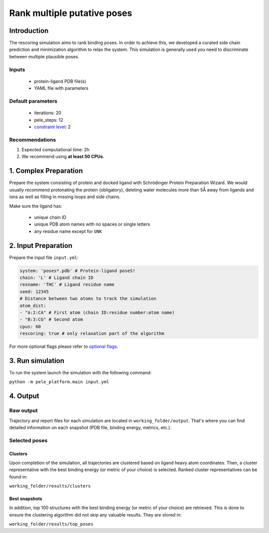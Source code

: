 ============================
Rank multiple putative poses
============================

Introduction
---------------

The rescoring simulation aims to rank binding poses. In order to achieve this, we developed a curated side chain
prediction and minimization algorithm to relax the system. This simulation is generally used you need to discriminate
between multiple plausible poses.

Inputs
++++++++
    - protein-ligand PDB file(s)
    - YAML file with parameters

Default parameters
+++++++++++++++++++++

    - iterations: 20
    - pele_steps: 12
    - `constraint level <https://nostrumbiodiscovery.github.io/pele_platform/flags/all_packages/index.html#carbon-alpha-constraints>`_: 2

Recommendations
++++++++++++++++

#. Expected computational time: 2h
#. We recommend using **at least 50 CPUs**.

1. Complex Preparation
--------------------------
   
Prepare the system consisting of protein and docked ligand with Schrödinger Protein Preparation Wizard. We would usually
recommend protonating the protein (obligatory), deleting water molecules more than 5Å away from ligands and ions as well
as filling in missing loops and side chains.

Make sure the ligand has:

 - unique chain ID
 - unique PDB atom names with no spaces or single letters
 - any residue name except for ``UNK``

2. Input Preparation
----------------------

Prepare the input file ``input.yml``:

..  code-block:: yaml

    system: 'poses*.pdb' # Protein-ligand poseS!
    chain: 'L' # Ligand chain ID
    resname: 'THC' # Ligand residue name
    seed: 12345
    # Distance between two atoms to track the simulation
    atom_dist:
    - "A:2:CA" # First atom (chain ID:residue number:atom name)
    - "B:3:CG" # Second atom
    cpus: 60
    rescoring: true # only relaxation part of the algorithm

For more optional flags please refer to `optional flags <../../flags/index.html>`_.

3. Run simulation
----------------------

To run the system launch the simulation with the following command:

``python -m pele_platform.main input.yml``

4. Output
----------------

Raw output
+++++++++++++
Trajectory and report files for each simulation are located in ``working_folder/output``. That's where you can find
detailed information on each snapshot (PDB file, binding energy, metrics, etc.).

Selected poses
++++++++++++++++

Clusters
**********

Upon completion of the simulation, all trajectories are clustered based on ligand heavy atom coordinates. Then, a cluster representative with the best binding energy (or metric of your choice) is selected.
Ranked cluster representatives can be found in:

``working_folder/results/clusters``

Best snapshots
***************

In addition, top 100 structures with the best binding energy (or metric of your choice) are retrieved. This is done to ensure the clustering algorithm did not skip any valuable results. They are stored in:

``working_folder/results/top_poses``
